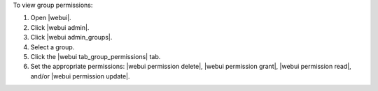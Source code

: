 .. This is an included how-to. 


To view group permissions:

#. Open |webui|.
#. Click |webui admin|.
#. Click |webui admin_groups|.
#. Select a group.
#. Click the |webui tab_group_permissions| tab.
#. Set the appropriate permissions: |webui permission delete|, |webui permission grant|, |webui permission read|, and/or |webui permission update|.